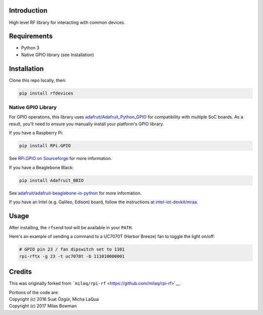 Introduction
============

High level RF library for interacting with common devices.

Requirements
============

-  Python 3
-  Native GPIO library (see Installation)

Installation
============

Clone this repo locally, then:

.. code:: bash

    pip install rfdevices

Native GPIO Library
-------------------

For GPIO operations, this library uses
`adafruit/Adafruit\_Python\_GPIO <https://github.com/adafruit/Adafruit_Python_GPIO>`__
for compatibility with multiple SoC boards. As a result, you'll need to
ensure you manually install your platform's GPIO library.

If you have a Raspberry Pi:

.. code:: bash

    pip install RPi.GPIO

See `RPi.GPIO on
Sourceforge <https://sourceforge.net/p/raspberry-gpio-python/wiki/Home/>`__
for more information.

If you have a Beaglebone Black:

.. code:: bash

    pip install Adafruit_BBIO

See
`adafruit/adafruit-beaglebone-io-python <https://github.com/adafruit/adafruit-beaglebone-io-python>`__
for more information.

If you have an Intel (e.g. Galileo, Edison) board, follow the
instructions at
`intel-iot-devkit/mraa <https://github.com/intel-iot-devkit/mraa>`__.

Usage
=====

After installing, the ``rfsend`` tool will be available in your
``PATH``.

Here's an example of sending a command to a UC7070T (Harbor Breeze) fan
to toggle the light on/off:

.. code:: bash

    # GPIO pin 23 / fan dipswitch set to 1101
    rpi-rftx -g 23 -t uc7070t -b 111010000001

Credits
=======

This was originally forked from
```milaq/rpi-rf`` <https://github.com/milaq/rpi-rf>`__.

| Portions of the code are:
| Copyright (c) 2016 Suat Özgür, Micha LaQua
| Copyright (c) 2017 Milas Bowman



